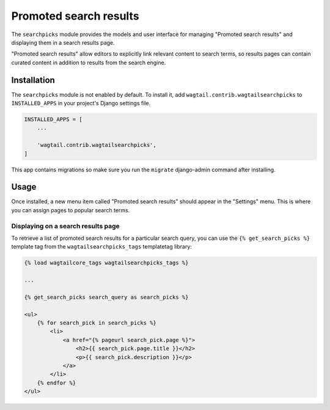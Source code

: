 .. _editors-picks:

=======================
Promoted search results
=======================

.. module:: wagtail.contrib.wagtailsearchpicks

.. versionchanged:: 1.1

    Before Wagtail 1.1, promoted search results were implemented in the :mod:`wagtail.wagtailsearch` core module and called "editors picks".

The ``searchpicks`` module provides the models and user interface for managing "Promoted search results" and displaying them in a search results page.

"Promoted search results" allow editors to explicitly link relevant content to search terms, so results pages can contain curated content in addition to results from the search engine.


Installation
============

The ``searchpicks`` module is not enabled by default. To install it, add ``wagtail.contrib.wagtailsearchpicks`` to ``INSTALLED_APPS`` in your project's Django settings file.


.. code-block:: python

    INSTALLED_APPS = [
        ...

        'wagtail.contrib.wagtailsearchpicks',
    ]

This app contains migrations so make sure you run the ``migrate`` django-admin command after installing.


Usage
=====

Once installed, a new menu item called "Promoted search results" should appear in the "Settings" menu. This is where you can assign pages to popular search terms.


Displaying on a search results page
-----------------------------------

To retrieve a list of promoted search results for a particular search query, you can use the ``{% get_search_picks %}`` template tag from the ``wagtailsearchpicks_tags`` templatetag library:

.. code-block:: HTML+Django

    {% load wagtailcore_tags wagtailsearchpicks_tags %}

    ...

    {% get_search_picks search_query as search_picks %}

    <ul>
        {% for search_pick in search_picks %}
            <li>
                <a href="{% pageurl search_pick.page %}">
                    <h2>{{ search_pick.page.title }}</h2>
                    <p>{{ search_pick.description }}</p>
                </a>
            </li>
        {% endfor %}
    </ul>
